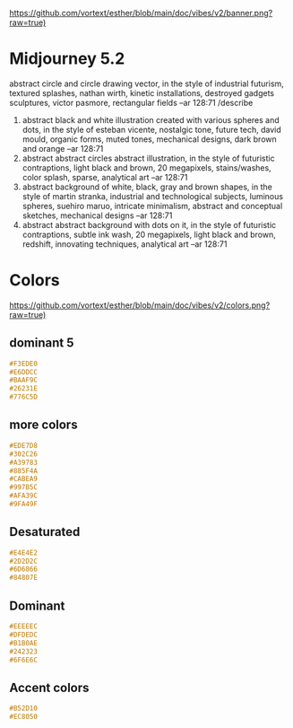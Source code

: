 [[https://github.com/vortext/esther/blob/main/doc/vibes/v2/banner.png?raw=true)]]

* Midjourney 5.2
abstract circle and circle drawing vector, in the style of industrial futurism, textured splashes, nathan wirth, kinetic installations, destroyed gadgets sculptures, victor pasmore, rectangular fields --ar 128:71
/describe
1. abstract black and white illustration created with various spheres
   and dots, in the style of esteban vicente, nostalgic tone, future
   tech, david mould, organic forms, muted tones, mechanical designs,
   dark brown and orange --ar 128:71
2. abstract abstract circles abstract illustration, in the style of
   futuristic contraptions, light black and brown, 20 megapixels,
   stains/washes, color splash, sparse, analytical art --ar 128:71
3. abstract background of white, black, gray and brown shapes, in the
   style of martin stranka, industrial and technological subjects,
   luminous spheres, suehiro maruo, intricate minimalism, abstract and
   conceptual sketches, mechanical designs --ar 128:71
4. abstract abstract background with dots on it, in the style of
   futuristic contraptions, subtle ink wash, 20 megapixels, light
   black and brown, redshift, innovating techniques, analytical art
   --ar 128:71

* Colors
[[https://github.com/vortext/esther/blob/main/doc/vibes/v2/colors.png?raw=true)]]

** dominant 5
#+BEGIN_SRC css
#F3EDE0
#E6DDCC
#BAAF9C
#26231E
#776C5D
#+END_SRC
** more colors
#+BEGIN_SRC css
#EDE7D8
#302C26
#A39783
#885F4A
#CABEA9
#997B5C
#AFA39C
#9FA49F
#+END_SRC
** Desaturated
#+BEGIN_SRC css
#E4E4E2
#2D2D2C
#6D6866
#84807E
#+END_SRC
** Dominant
#+BEGIN_SRC css
#EEEEEC
#DFDEDC
#B1B0AE
#242323
#6F6E6C
#+END_SRC
** Accent colors
#+BEGIN_SRC css
#B52D10
#EC8050
#+END_SRC
